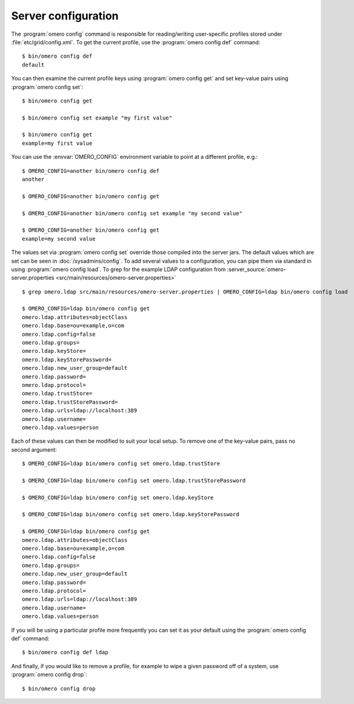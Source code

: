 Server configuration
--------------------

The :program:`omero config` command is responsible for reading/writing
user-specific profiles stored under :file:`etc/grid/config.xml`. To get
the current profile, use the :program:`omero config def` command::

    $ bin/omero config def
    default

You can then examine the current profile keys using :program:`omero config get`
and set key-value pairs using :program:`omero config set`::

    $ bin/omero config get

    $ bin/omero config set example "my first value"

    $ bin/omero config get
    example=my first value

You can use the :envvar:`OMERO_CONFIG` environment variable to point at a
different profile, e.g.::

    $ OMERO_CONFIG=another bin/omero config def
    another

    $ OMERO_CONFIG=another bin/omero config get

    $ OMERO_CONFIG=another bin/omero config set example "my second value"

    $ OMERO_CONFIG=another bin/omero config get
    example=my second value

The values set via :program:`omero config set` override those compiled into the
server jars. The default values which are set can be seen in
:doc:`/sysadmins/config`. To add several values to a configuration, you can
pipe them via standard in using :program:`omero config load`. To grep for the example
LDAP configuration from
:server_source:`omero-server.properties <src/main/resources/omero-server.properties>` ::

    $ grep omero.ldap src/main/resources/omero-server.properties | OMERO_CONFIG=ldap bin/omero config load

    $ OMERO_CONFIG=ldap bin/omero config get
    omero.ldap.attributes=objectClass
    omero.ldap.base=ou=example,o=com
    omero.ldap.config=false
    omero.ldap.groups=
    omero.ldap.keyStore=
    omero.ldap.keyStorePassword=
    omero.ldap.new_user_group=default
    omero.ldap.password=
    omero.ldap.protocol=
    omero.ldap.trustStore=
    omero.ldap.trustStorePassword=
    omero.ldap.urls=ldap://localhost:389
    omero.ldap.username=
    omero.ldap.values=person

Each of these values can then be modified to suit your local setup. To
remove one of the key-value pairs, pass no second argument::

    $ OMERO_CONFIG=ldap bin/omero config set omero.ldap.trustStore

    $ OMERO_CONFIG=ldap bin/omero config set omero.ldap.trustStorePassword

    $ OMERO_CONFIG=ldap bin/omero config set omero.ldap.keyStore

    $ OMERO_CONFIG=ldap bin/omero config set omero.ldap.keyStorePassword

    $ OMERO_CONFIG=ldap bin/omero config get
    omero.ldap.attributes=objectClass
    omero.ldap.base=ou=example,o=com
    omero.ldap.config=false
    omero.ldap.groups=
    omero.ldap.new_user_group=default
    omero.ldap.password=
    omero.ldap.protocol=
    omero.ldap.urls=ldap://localhost:389
    omero.ldap.username=
    omero.ldap.values=person

If you will be using a particular profile more frequently you can set it
as your default using the :program:`omero config def` command::

    $ bin/omero config def ldap

And finally, if you would like to remove a profile, for example to wipe a
given password off of a system, use :program:`omero config drop`::

    $ bin/omero config drop
